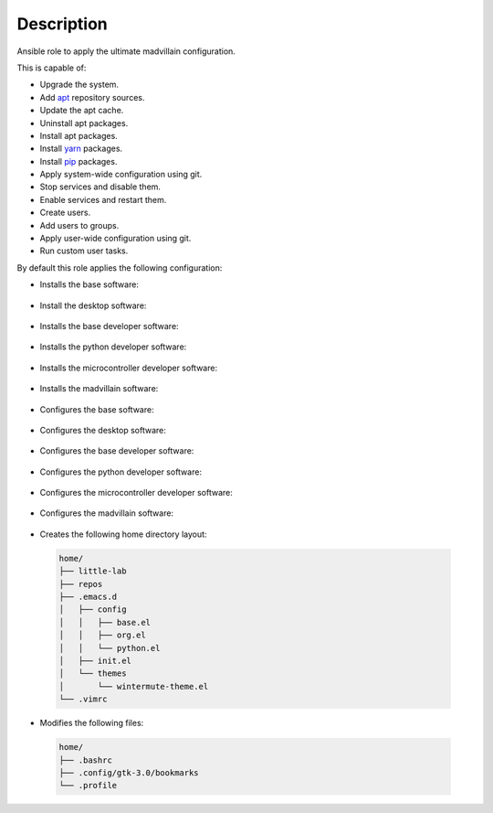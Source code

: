 Description
--------------------------------------------------------------

Ansible role to apply the ultimate madvillain configuration.

This is capable of:

- Upgrade the system.

- Add `apt <https://wiki.debian.org/Apt>`_ repository sources.

- Update the apt cache.

- Uninstall apt packages.

- Install apt packages.

- Install `yarn <https://yarnpkg.com>`_ packages.

- Install `pip <https://pypi.org/project/pip/>`_ packages.

- Apply system-wide configuration using git.

- Stop services and disable them.

- Enable services and restart them.

- Create users.

- Add users to groups.

- Apply user-wide configuration using git.

- Run custom user tasks.

By default this role applies the following configuration:

- Installs the base software:

 .. include:: part/package/base.inc

- Install the desktop software:

 .. include:: part/package/desktop.inc

- Installs the base developer software:

 .. include:: part/package/dev_base.inc

- Installs the python developer software:

 .. include:: part/package/dev_python.inc

- Installs the microcontroller developer software:

 .. include:: part/package/dev_micro.inc

- Installs the madvillain software:

 .. include:: part/package/madvillain.inc

- Configures the base software:

 .. include:: part/configured/base.inc

- Configures the desktop software:

 .. include:: part/configured/desktop.inc

- Configures the base developer software:

 .. include:: part/configured/dev_base.inc

- Configures the python developer software:

 .. include:: part/configured/dev_python.inc

- Configures the microcontroller developer software:

 .. include:: part/configured/dev_micro.inc

- Configures the madvillain software:

 .. include:: part/configured/madvillain.inc

- Creates the following home directory layout:

 .. code-block:: bash

  home/
  ├── little-lab
  ├── repos
  ├── .emacs.d
  │   ├── config
  │   │   ├── base.el
  │   │   ├── org.el
  │   │   └── python.el
  │   ├── init.el
  │   └── themes
  │       └── wintermute-theme.el
  └── .vimrc

- Modifies the following files:

 .. code-block:: bash

  home/
  ├── .bashrc
  ├── .config/gtk-3.0/bookmarks
  └── .profile